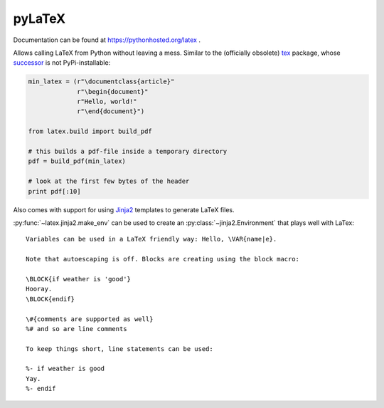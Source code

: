 pyLaTeX
=======

Documentation can be found at https://pythonhosted.org/latex .

Allows calling LaTeX from Python without leaving a mess. Similar to the
(officially obsolete) `tex <https://pypi.python.org/pypi/tex/>`_ package, whose
`successor <http://www.profv.de/texcaller/>`_ is not PyPi-installable:

.. code-block:: python

     min_latex = (r"\documentclass{article}"
                  r"\begin{document}"
                  r"Hello, world!"
                  r"\end{document}")

     from latex.build import build_pdf

     # this builds a pdf-file inside a temporary directory
     pdf = build_pdf(min_latex)

     # look at the first few bytes of the header
     print pdf[:10]

Also comes with support for using `Jinja2 <http://jinja.pocoo.org/>`_ templates
to generate LaTeX files.

:py:func:`~latex.jinja2.make_env` can be used to create an
:py:class:`~jinja2.Environment` that plays well with LaTex::

   Variables can be used in a LaTeX friendly way: Hello, \VAR{name|e}.

   Note that autoescaping is off. Blocks are creating using the block macro:

   \BLOCK{if weather is 'good'}
   Hooray.
   \BLOCK{endif}

   \#{comments are supported as well}
   %# and so are line comments

   To keep things short, line statements can be used:

   %- if weather is good
   Yay.
   %- endif
